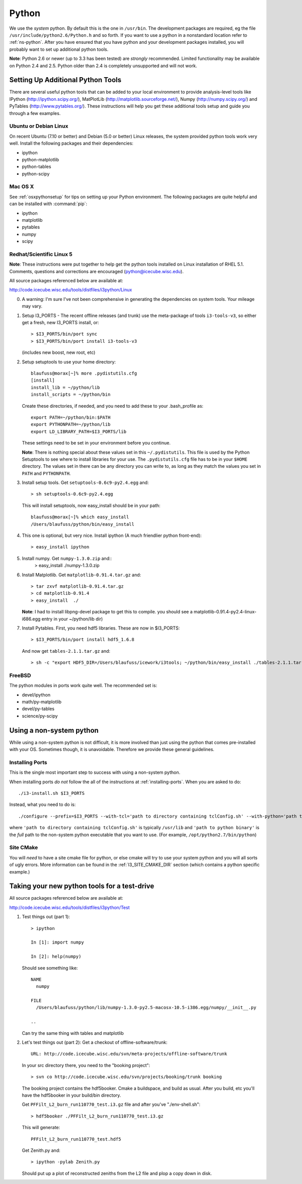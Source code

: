 .. index:: python
   pair:   tool; python
   single: python; using alternate

.. highlight:: sh

.. index:: PythonTool
.. _PythonTool:


Python
======

We use the *system* python.  By default this is the one in
``/usr/bin``.  The development packages are required, eg the file
``/usr/include/python2.6/Python.h`` and so forth.  If you want to use
a python in a nonstandard location refer to :ref:`ns-python`. After
you have ensured that you have python and your development packages
installed, you will probably want to set up additional python tools.

**Note**: Python 2.6 or newer (up to 3.3 has been tested) are *strongly*
recommended. Limited functionality may be available on Python 2.4 and 2.5.
Python older than 2.4 is completely unsupported and will not work.

Setting Up Additional Python Tools
----------------------------------

There are several useful python tools that can be added to your local
environment to provide analysis-level tools like IPython
(http://ipython.scipy.org/), MatPlotLib
(http://matplotlib.sourceforge.net/), Numpy (http://numpy.scipy.org/)
and PyTables (http://www.pytables.org/). These instructions will help
you get these additional tools setup and guide you through a few
examples.

Ubuntu or Debian Linux
^^^^^^^^^^^^^^^^^^^^^^

On recent Ubuntu (7.10 or better) and Debian (5.0 or better) Linux
releases, the system provided python tools work very well.  Install
the following packages and their dependencies:

* ipython
* python-matplotlib
* python-tables
* python-scipy

Mac OS X
^^^^^^^^

See :ref:`osxpythonsetup` for tips on setting up your Python environment. The
following packages are quite helpful and can be installed with :command:`pip`:

* ipython
* matplotlib
* pytables
* numpy
* scipy

Redhat/Scientific Linux 5
^^^^^^^^^^^^^^^^^^^^^^^^^

**Note**: These instructions were put together to help get the python
tools installed on Linux installation of RHEL 5.1. Comments, questions
and corrections are encouraged (python@icecube.wisc.edu).

All source packages referenced below are available at:

http://code.icecube.wisc.edu/tools/distfiles/i3python/Linux

0. A warning:  I'm sure I've not been comprehensive in generating
   the dependencies on system tools.  Your mileage may vary.

1. Setup I3_PORTS - The recent offline releases  (and trunk) use 
   the meta-package of tools ``i3-tools-v3``, so either get a fresh,
   new I3_PORTS install, or::

     > $I3_PORTS/bin/port sync
     > $I3_PORTS/bin/port install i3-tools-v3

   (includes new boost, new root, etc)

2. Setup setuptools to use your home directory::

     blaufuss@morax[~]% more .pydistutils.cfg
     [install]
     install_lib = ~/python/lib
     install_scripts = ~/python/bin

   Create these directories, if needed, and you 
   need to add these to your .bash_profile as::

     export PATH=~/python/bin:$PATH
     export PYTHONPATH=~/python/lib
     export LD_LIBRARY_PATH=$I3_PORTS/lib

   These settings need to be set in your environment before you continue.

   **Note**:  There is nothing special about these values set 
   in this ``~/.pydistutils``.  This file is used by the Python Setuptools
   to see where to install libraries for your use.  The ``.pydistutils.cfg``
   file has to be in your ``$HOME`` directory.  The values set in there can be
   any directory you can write to, as long as they match the values you set
   in ``PATH`` and ``PYTHONPATH``.

3. Install setup tools.  Get ``setuptools-0.6c9-py2.4.egg`` and::

     > sh setuptools-0.6c9-py2.4.egg

   This will install setuptools, now easy_install should be in your path::

     blaufuss@morax[~]% which easy_install
     /Users/blaufuss/python/bin/easy_install

4. This one is optional, but very nice. Install 
   ipython (A much friendlier python front-end)::

     > easy_install ipython

5. Install numpy. Get ``numpy-1.3.0.zip`` and::
    > easy_install ./numpy-1.3.0.zip

6. Install Matplotlib.  Get ``matplotlib-0.91.4.tar.gz`` and::

       > tar zxvf matplotlib-0.91.4.tar.gz
       > cd matplotlib-0.91.4
       > easy_install  ./

   **Note**: I had to install libpng-devel package to get this to compile.
   you should see a matplotlib-0.91.4-py2.4-linux-i686.egg
   entry in your ~/python/lib dir)

7. Install Pytables.  First, you need hdf5 libraries.  
   These are now in $I3_PORTS::

     > $I3_PORTS/bin/port install hdf5_1.6.8

   And now get ``tables-2.1.1.tar.gz`` and::

      > sh -c "export HDF5_DIR=/Users/blaufuss/icework/i3tools; ~/python/bin/easy_install ./tables-2.1.1.tar.gz"

FreeBSD
^^^^^^^

The python modules in ports work quite well. The recommended set is:

* devel/ipython
* math/py-matplotlib
* devel/py-tables
* science/py-scipy

.. _ns-python:

Using a non-system python
-------------------------

While using a non-system python is not difficult, it is more involved
than just using the python that comes pre-installed with your OS.
Sometimes though, it is unavoidable. Therefore we provide these
general guidelines.

Installing Ports
^^^^^^^^^^^^^^^^

This is the single most important step to success with using a
non-system python.

When installing ports *do not* follow the all of the instructions at
:ref:`installing-ports`. When you are asked to do::

    ./i3-install.sh $I3_PORTS

Instead, what you need to do is::

    ./configure --prefix=$I3_PORTS --with-tcl='path to directory containing tclConfig.sh' --with-python='path to python binary'

where ``'path to directory containing tclConfig.sh'`` is typically
``/usr/lib`` and ``'path to python binary'`` is the *full* path to the
non-system python executable that you want to use. (For example,
``/opt/python2.7/bin/python``)

Site CMake
^^^^^^^^^^

You will *need* to have a site cmake file for python, or else cmake
will try to use your system python and you will all sorts of ugly
errors.  More information can be found in the :ref:`I3_SITE_CMAKE_DIR`
section (which contains a python specific example.)

Taking your new python tools for a test-drive
---------------------------------------------
All source packages referenced below are available at:

http://code.icecube.wisc.edu/tools/distfiles/i3python/Test

1. Test things out (part 1)::

     > ipython

     In [1]: import numpy

     In [2]: help(numpy)

   Should see something like::

     NAME
       numpy 
 
     FILE
       /Users/blaufuss/python/lib/numpy-1.3.0-py2.5-macosx-10.5-i386.egg/numpy/__init__.py

     ..

   Can try the same thing with tables and matplotlib

2. Let's test things out (part 2):
   Get a checkout of offline-software/trunk::

      URL: http://code.icecube.wisc.edu/svn/meta-projects/offline-software/trunk

   In your src directory there, you need to the "booking project"::

     > svn co http://code.icecube.wisc.edu/svn/projects/booking/trunk booking

   The booking project contains the hdf5booker.  Cmake a buildspace, 
   and build as usual.  After you build, etc you'll have the 
   hdf5booker in your build/bin directory.

   Get ``PFFilt_L2_burn_run110770_test.i3.gz`` file and 
   after you've "./env-shell.sh"::

     > hdf5booker ./PFFilt_L2_burn_run110770_test.i3.gz

   This will generate::

      PFFilt_L2_burn_run110770_test.hdf5

   Get Zenith.py and::

      > ipython -pylab Zenith.py

   Should put up a plot of reconstructed zeniths from the L2 file 
   and plop a copy down in disk.



